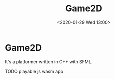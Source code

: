 #+TITLE: Game2D
#+DATE:  <2020-01-29 Wed 13:00>

* Game2D
It's a platformer written in C++ with SFML.

TODO playable js wasm app
